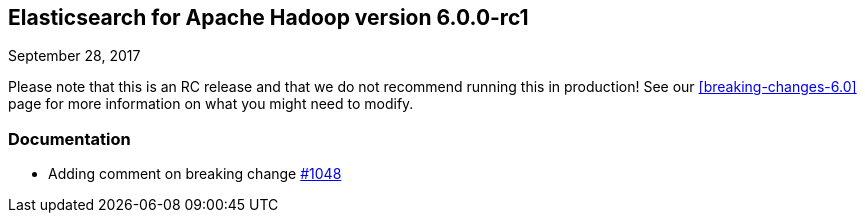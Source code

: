 [[eshadoop-6.0.0-rc-1]]
== Elasticsearch for Apache Hadoop version 6.0.0-rc1
September 28, 2017

Please note that this is an RC release and that we do not recommend running this in production! See our
<<breaking-changes-6.0>> page for more information on what you might need to modify.

[[docs-6.0.0-rc-1]]
=== Documentation
* Adding comment on breaking change
https://github.com/elastic/elasticsearch-hadoop/pull/1048[#1048]